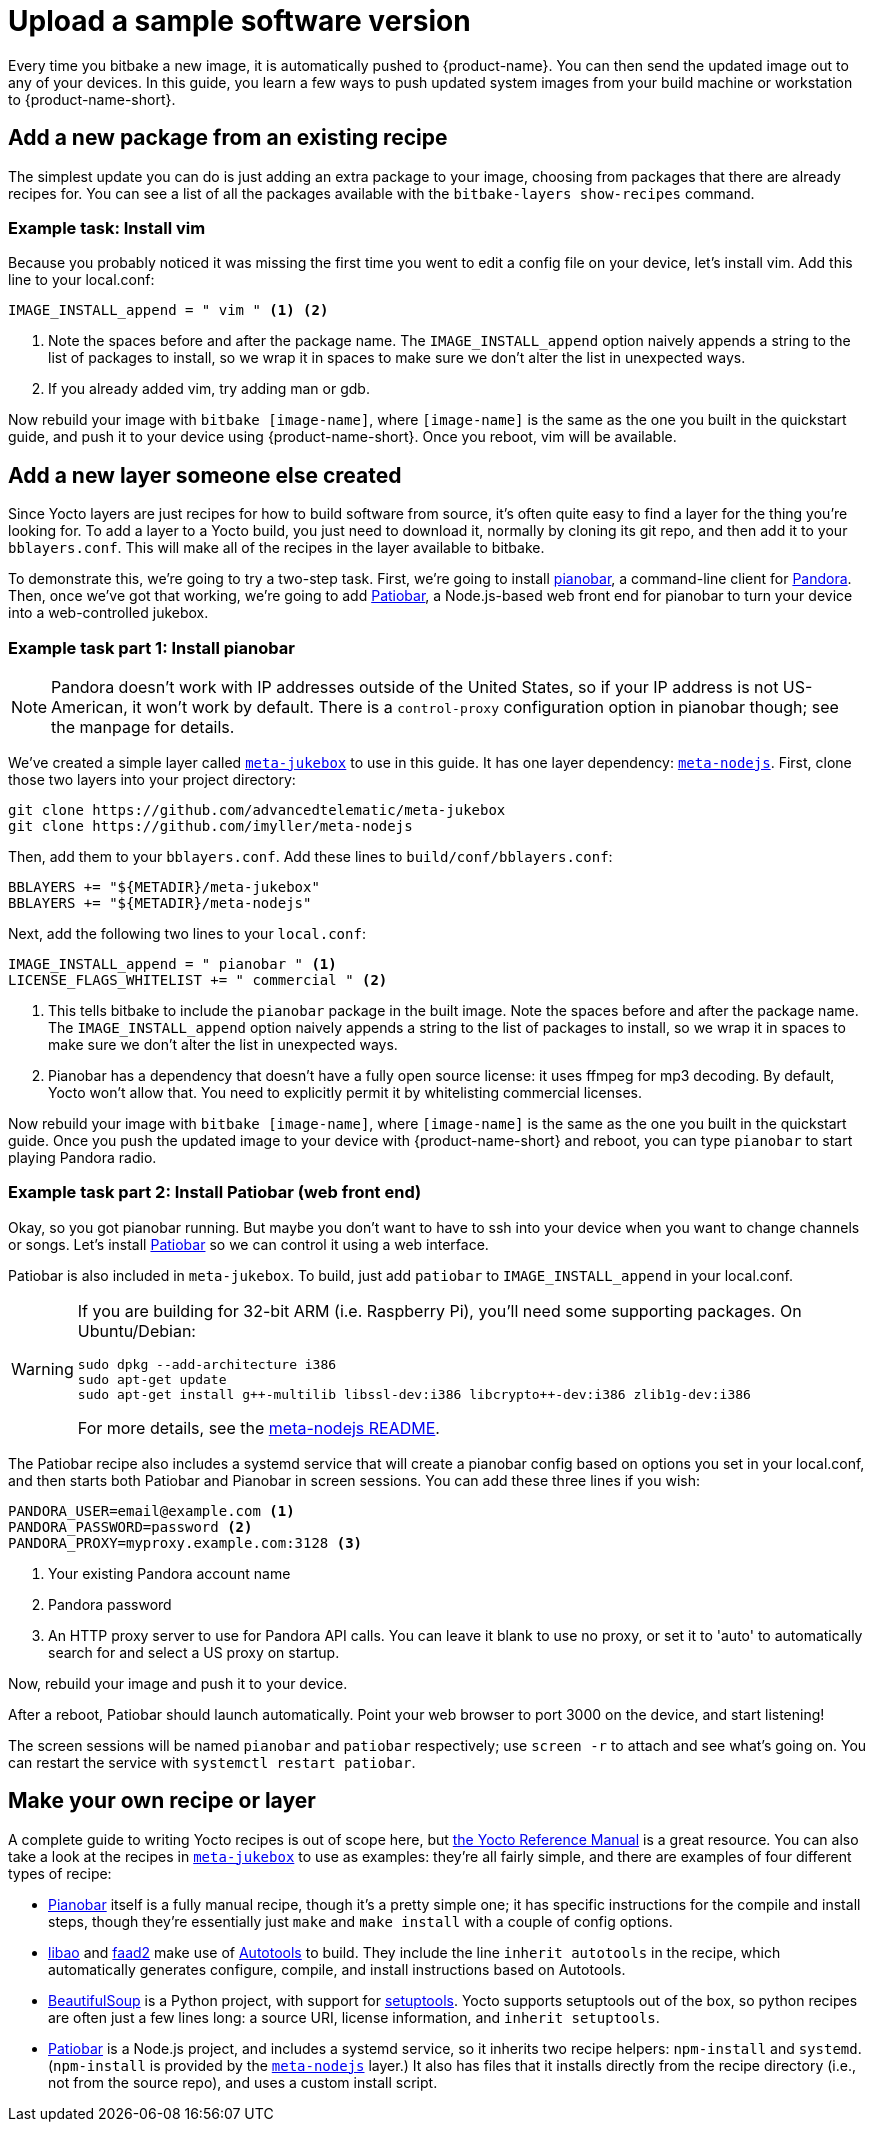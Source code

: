 = Upload a sample software version
:page-partial:
:page-lastupdated: {docdate}
ifdef::env-github[]

[NOTE]
====
We recommend that you link:https://docs.ota.here.com/ota-client/latest/{docname}.html[view this article in our documentation portal]. Not all of our articles render correctly in GitHub.
====
endif::[]


:page-layout: page
:page-categories: [quickstarts]
:page-date: 2017-05-23 16:31:35
:page-order: 6
:icons: font

Every time you bitbake a new image, it is automatically pushed to {product-name}. You can then send the updated image out to any of your devices. In this guide, you learn a few ways to push updated system images from your build machine or workstation to {product-name-short}.

== Add a new package from an existing recipe

The simplest update you can do is just adding an extra package to your image, choosing from packages that there are already recipes for. You can see a list of all the packages available with the `bitbake-layers show-recipes` command.

=== Example task: Install vim

// video::229856096[vimeo,854,480]

Because you probably noticed it was missing the first time you went to edit a config file on your device, let's install vim. Add this line to your local.conf:

----
IMAGE_INSTALL_append = " vim " <1> <2>
----
<1> Note the spaces before and after the package name. The `IMAGE_INSTALL_append` option naively appends a string to the list of packages to install, so we wrap it in spaces to make sure we don't alter the list in unexpected ways.

<2> If you already added vim, try adding man or gdb.

Now rebuild your image with `bitbake [image-name]`, where `[image-name]` is the same as the one you built in the quickstart guide, and push it to your device using {product-name-short}. Once you reboot, vim will be available.

== Add a new layer someone else created

Since Yocto layers are just recipes for how to build software from source, it's often quite easy to find a layer for the thing you're looking for. To add a layer to a Yocto build, you just need to download it, normally by cloning its git repo, and then add it to your `bblayers.conf`. This will make all of the recipes in the layer available to bitbake.

To demonstrate this, we're going to try a two-step task. First, we're going to install https://6xq.net/pianobar/[pianobar], a command-line client for http://www.pandora.com/[Pandora]. Then, once we've got that working, we're going to add https://github.com/kylejohnson/Patiobar[Patiobar], a Node.js-based web front end for pianobar to turn your device into a web-controlled jukebox.

=== Example task part 1: Install pianobar

NOTE: Pandora doesn't work with IP addresses outside of the United States, so if your IP address is not US-American, it won't work by default. There is a `control-proxy` configuration option in pianobar though; see the manpage for details.

We've created a simple layer called https://github.com/advancedtelematic/meta-jukebox[`meta-jukebox`] to use in this guide. It has one layer dependency: link:https://github.com/imyller/meta-nodejs[`meta-nodejs`]. First, clone those two layers into your project directory:

----
git clone https://github.com/advancedtelematic/meta-jukebox
git clone https://github.com/imyller/meta-nodejs
----

Then, add them to your `bblayers.conf`. Add these lines to `build/conf/bblayers.conf`:

----
BBLAYERS += "${METADIR}/meta-jukebox"
BBLAYERS += "${METADIR}/meta-nodejs"
----

Next, add the following two lines to your `local.conf`:

----
IMAGE_INSTALL_append = " pianobar " <1>
LICENSE_FLAGS_WHITELIST += " commercial " <2>
----
<1> This tells bitbake to include the `pianobar` package in the built image. Note the spaces before and after the package name. The `IMAGE_INSTALL_append` option naively appends a string to the list of packages to install, so we wrap it in spaces to make sure we don't alter the list in unexpected ways.
<2> Pianobar has a dependency that doesn't have a fully open source license: it uses ffmpeg for mp3 decoding. By default, Yocto won't allow that. You need to explicitly permit it by whitelisting commercial licenses.

Now rebuild your image with `bitbake [image-name]`, where `[image-name]` is the same as the one you built in the quickstart guide. Once you push the updated image to your device with {product-name-short} and reboot, you can type `pianobar` to start playing Pandora radio.

=== Example task part 2: Install Patiobar (web front end)

Okay, so you got pianobar running. But maybe you don't want to have to ssh into your device when you want to change channels or songs. Let's install https://github.com/kylejohnson/Patiobar[Patiobar] so we can control it using a web interface.

Patiobar is also included in `meta-jukebox`. To build, just add `patiobar` to `IMAGE_INSTALL_append` in your local.conf.

[WARNING]
====
If you are building for 32-bit ARM (i.e. Raspberry Pi), you'll need some supporting packages. On Ubuntu/Debian:

----
sudo dpkg --add-architecture i386
sudo apt-get update
sudo apt-get install g++-multilib libssl-dev:i386 libcrypto++-dev:i386 zlib1g-dev:i386
----

For more details, see the https://github.com/imyller/meta-nodejs#cross-compiling-for-32-bit-target-on-64-bit-host[meta-nodejs README].
====

The Patiobar recipe also includes a systemd service that will create a pianobar config based on options you set in your local.conf, and then starts both Patiobar and Pianobar in screen sessions. You can add these three lines if you wish:

----
PANDORA_USER=email@example.com <1>
PANDORA_PASSWORD=password <2>
PANDORA_PROXY=myproxy.example.com:3128 <3>
----
<1> Your existing Pandora account name
<2> Pandora password
<3> An HTTP proxy server to use for Pandora API calls. You can leave it blank to use no proxy, or set it to 'auto' to automatically search for and select a US proxy on startup.

Now, rebuild your image and push it to your device.

After a reboot, Patiobar should launch automatically. Point your web browser to port 3000 on the device, and start listening!

The screen sessions will be named `pianobar` and `patiobar` respectively; use `screen -r` to attach and see what's going on. You can restart the service with `systemctl restart patiobar`.

== Make your own recipe or layer

A complete guide to writing Yocto recipes is out of scope here, but http://www.yoctoproject.org/docs/2.6/dev-manual/dev-manual.html#new-recipe-writing-a-new-recipe[the Yocto Reference Manual] is a great resource. You can also take a look at the recipes in https://github.com/advancedtelematic/meta-jukebox[`meta-jukebox`] to use as examples: they're all fairly simple, and there are examples of four different types of recipe:

* https://github.com/advancedtelematic/meta-jukebox/tree/master/recipes-multimedia/pianobar[Pianobar] itself is a fully manual recipe, though it's a pretty simple one; it has specific instructions for the compile and install steps, though they're essentially just `make` and `make install` with a couple of config options.
* https://github.com/advancedtelematic/meta-jukebox/tree/master/recipes-multimedia/libao[libao] and https://github.com/advancedtelematic/meta-jukebox/tree/master/recipes-multimedia/faad2[faad2] make use of https://en.wikipedia.org/wiki/GNU_Build_System[Autotools] to build. They include the line `inherit autotools` in the recipe, which automatically generates configure, compile, and install instructions based on Autotools.
* https://github.com/advancedtelematic/meta-jukebox/blob/master/recipes-support/python-beautifulsoup4/python-beautifulsoup4_4.6.0.bb[BeautifulSoup] is a Python project, with support for https://setuptools.readthedocs.io/en/latest/[setuptools]. Yocto supports setuptools out of the box, so python recipes are often just a few lines long: a source URI, license information, and `inherit setuptools`.
* https://github.com/advancedtelematic/meta-jukebox/tree/master/recipes-multimedia/patiobar[Patiobar] is a Node.js project, and includes a systemd service, so it inherits two recipe helpers: `npm-install` and `systemd`. (`npm-install` is provided by the https://github.com/imyller/meta-nodejs[`meta-nodejs`] layer.) It also has files that it installs directly from the recipe directory (i.e., not from the source repo), and uses a custom install script.
